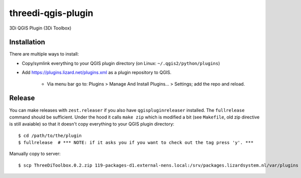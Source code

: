 threedi-qgis-plugin
===================

3Di QGIS Plugin (3Di Toolbox)


Installation
------------

There are multiple ways to install:

- Copy/symlink everything to your QGIS plugin directory (on Linux: ``~/.qgis2/python/plugins``)
- Add https://plugins.lizard.net/plugins.xml as a plugin repository to QGIS.

      - Via menu bar go to: Plugins > Manage And Install Plugins... > Settings; add the repo and reload.
      
Release
-------

You can make releases with ``zest.releaser`` if you also have ``qgispluginreleaser`` installed. The
``fullrelease`` command should be sufficient. Under the hood it calls ``make zip`` which is modified
a bit (see ``Makefile``, old zip directive is still avaiable) so that it doesn't copy everything to your
QGIS plugin directory::

    $ cd /path/to/the/plugin
    $ fullrelease  # *** NOTE: if it asks you if you want to check out the tag press 'y'. ***

Manually copy to server::

    $ scp ThreeDiToolbox.0.2.zip 119-packages-d1.external-nens.local:/srv/packages.lizardsystem.nl/var/plugins
